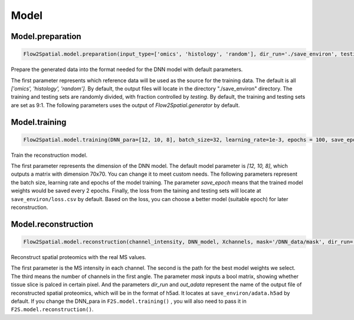 Model
-----------------

Model.preparation
````````````````````

.. code-block:: python

    Flow2Spatial.model.preparation(input_type=['omics', 'histology', 'random'], dir_run='./save_environ', testing=0.1, mask='mask', design_row_file='design_row', design_col_file='design_col') 

Prepare the generated data into the format needed for the DNN model with default parameters. 

The first parameter represents which reference data will be used as the source for the training data. The default is all *['omics', 'histology', 'random']*. By default, the output files will locate in the directory "./save_environ" directory. The training and testing sets are randomly divided, with fraction controlled by *testing*. By default, the training and testing sets are set as 9:1. The following parameters uses the output of *Flow2Spatial.generator* by default. 


Model.training
````````````````````

.. code-block:: python

    Flow2Spatial.model.training(DNN_para=[12, 10, 8], batch_size=32, learning_rate=1e-3, epochs = 100, save_epoch=2, y_flag = 0, dir_run='./save_environ')

Train the reconstruction model. 

The first parameter represents the dimension of the DNN model. The default model parameter is *[12, 10, 8]*, which outputs a matrix with dimension 70x70. You can change it to meet custom needs. The following parameters represent the batch size, learning rate and  epochs of the model training.  The parameter *save_epoch* means that the trained model weights would be saved every 2 epochs. Finally, the loss from the taining and testing sets will locate at ``save_environ/loss.csv`` by default. Based on the loss, you can choose a better model (suitable epoch) for later reconstruction. 


Model.reconstruction
``````````````````````

.. code-block:: python

    Flow2Spatial.model.reconstruction(channel_intensity, DNN_model, Xchannels, mask='/DNN_data/mask', dir_run='./save_environ', out_adata=True, DNN_para=[12, 10, 8])

Reconstruct spatial proteomics with the real MS values. 

The first parameter is the MS intensity in each channel. The second is the path for the best model weights we select. The third means the number of channels in the first angle. The parameter *mask* inputs a bool matrix, showing whether tissue slice is palced in certain pixel. And the parameters *dir_run* and *out_adata* represent the name of the output file of reconstructed spatial proteomics, which will be in the format of h5ad. It locates at ``save_environ/adata.h5ad`` by default. If you change the DNN_para in ``F2S.model.training()`` , you will also need to pass it in ``F2S.model.reconstruction()``. 

